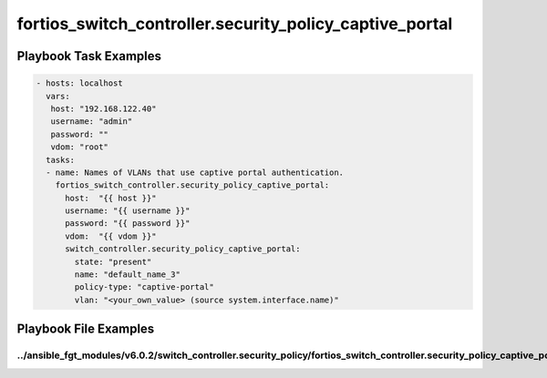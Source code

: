 ========================================================
fortios_switch_controller.security_policy_captive_portal
========================================================


Playbook Task Examples
----------------------

.. code-block:: yaml

    - hosts: localhost
      vars:
       host: "192.168.122.40"
       username: "admin"
       password: ""
       vdom: "root"
      tasks:
      - name: Names of VLANs that use captive portal authentication.
        fortios_switch_controller.security_policy_captive_portal:
          host:  "{{ host }}"
          username: "{{ username }}"
          password: "{{ password }}"
          vdom:  "{{ vdom }}"
          switch_controller.security_policy_captive_portal:
            state: "present"
            name: "default_name_3"
            policy-type: "captive-portal"
            vlan: "<your_own_value> (source system.interface.name)"



Playbook File Examples
----------------------


../ansible_fgt_modules/v6.0.2/switch_controller.security_policy/fortios_switch_controller.security_policy_captive_portal_example.yml
++++++++++++++++++++++++++++++++++++++++++++++++++++++++++++++++++++++++++++++++++++++++++++++++++++++++++++++++++++++++++++++++++++

.. code-block:: yaml
            - hosts: localhost
      vars:
       host: "192.168.122.40"
       username: "admin"
       password: ""
       vdom: "root"
      tasks:
      - name: Names of VLANs that use captive portal authentication.
        fortios_switch_controller.security_policy_captive_portal:
          host:  "{{ host }}"
          username: "{{ username }}"
          password: "{{ password }}"
          vdom:  "{{ vdom }}"
          switch_controller.security_policy_captive_portal:
            state: "present"
            name: "default_name_3"
            policy-type: "captive-portal"
            vlan: "<your_own_value> (source system.interface.name)"




